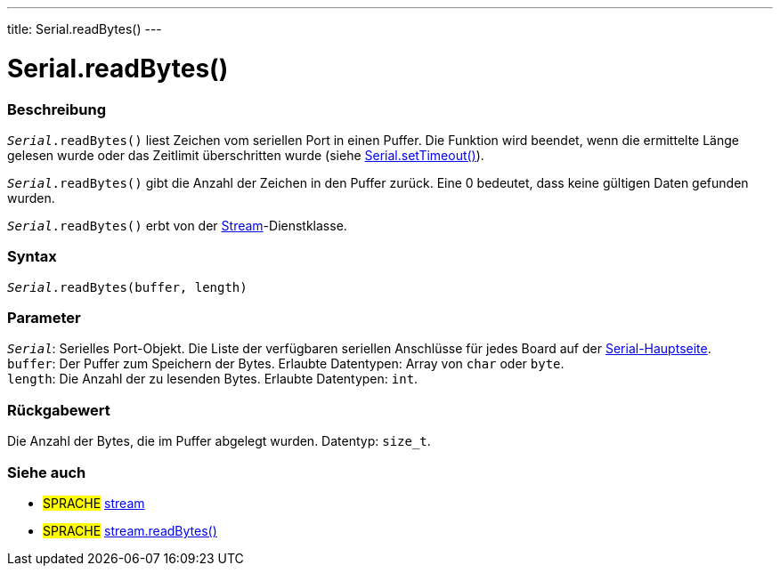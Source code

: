 ---
title: Serial.readBytes()
---




= Serial.readBytes()


// OVERVIEW SECTION STARTS
[#overview]
--

[float]
=== Beschreibung
`_Serial_.readBytes()` liest Zeichen vom seriellen Port in einen Puffer. Die Funktion wird beendet, wenn die ermittelte Länge gelesen wurde oder das Zeitlimit überschritten wurde (siehe link:../settimeout[Serial.setTimeout()]).

`_Serial_.readBytes()` gibt die Anzahl der Zeichen in den Puffer zurück. Eine 0 bedeutet, dass keine gültigen Daten gefunden wurden.

`_Serial_.readBytes()` erbt von der link:../../stream[Stream]-Dienstklasse.


[float]
=== Syntax
`_Serial_.readBytes(buffer, length)`


[float]
=== Parameter
`_Serial_`: Serielles Port-Objekt. Die Liste der verfügbaren seriellen Anschlüsse für jedes Board auf der link:../../serial[Serial-Hauptseite]. +
`buffer`: Der Puffer zum Speichern der Bytes. Erlaubte Datentypen: Array von `char` oder `byte`. +
`length`: Die Anzahl der zu lesenden Bytes. Erlaubte Datentypen: `int`.


[float]
=== Rückgabewert
Die Anzahl der Bytes, die im Puffer abgelegt wurden. Datentyp: `size_t`.

--
// OVERVIEW SECTION ENDS


// SEE ALSO SECTION
[#see_also]
--

[float]
=== Siehe auch

[role="language"]
* #SPRACHE# link:../../stream[stream]
* #SPRACHE# link:../../stream/streamreadbytes[stream.readBytes()]

--
// SEE ALSO SECTION ENDS
